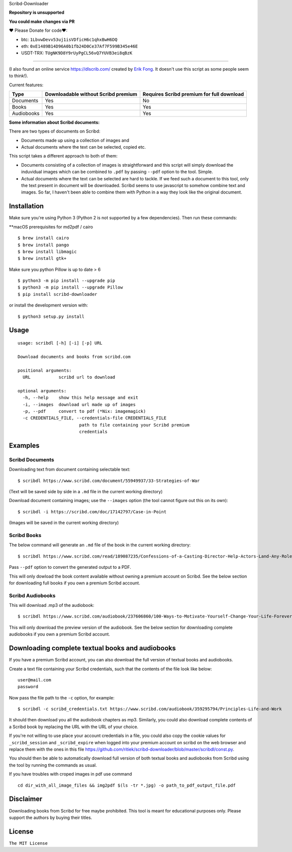 Scribd-Downloader 

**Repository is unsupported**

**You could make changes via PR**

♥ Please Donate for code♥:

* btc: ``1LbvwDevv53uj1isVDficH6c1qhxBwH6DQ``
* eth: ``0xE1489B14D96A0b1fb24D0Ce37Af7F599B345e46E``
* USDT-TRX: ``TUgNK9D8Y9rUyPgCL56vQ7YUVB3ei8qBzK``

=================

|PyPi Version| |Build Status| |Coverage Status|

(I also found an online service https://dlscrib.com/ created by `Erik Fong`_. It doesn't
use this script as some people seem to think!).

Current features:

+------------+-------------------------------------+-------------------------------------------+
| Type       | Downloadable without Scribd premium | Requires Scribd premium for full download |
+============+=====================================+===========================================+
| Documents  |                 Yes                 |                    No                     |
+------------+-------------------------------------+-------------------------------------------+
| Books      |                 Yes                 |                    Yes                    |
+------------+-------------------------------------+-------------------------------------------+
| Audiobooks |                 Yes                 |                    Yes                    |
+------------+-------------------------------------+-------------------------------------------+

**Some information about Scribd documents:**

There are two types of documents on Scribd:

-  Documents made up using a collection of images and
-  Actual documents where the text can be selected, copied etc.

This script takes a different approach to both of them:

-  Documents consisting of a collection of images is straightforward and
   this script will simply download the induvidual images which can
   be combined to ``.pdf`` by passing ``--pdf`` option to the tool. Simple.

-  Actual documents where the text can be selected are hard to tackle.
   If we feed such a document to this tool, only the text present in
   document will be downloaded. Scribd seems to use javascript to somehow
   combine text and images. So far, I haven't been able to combine them
   with Python in a way they look like the original document.

------------
Installation
------------

Make sure you're using Python 3 (Python 2 is not supported by a few dependencies).
Then run these commands:

**macOS prerequisites for md2pdf / cairo

::

	$ brew install cairo
	$ brew install pango
	$ brew install libmagic
	$ brew install gtk+

Make sure you python Pillow is up to date > 6

::

	$ python3 -m pip install --upgrade pip
	$ python3 -m pip install --upgrade Pillow
	$ pip install scribd-downloader


or install the development version with:

::

	$ python3 setup.py install

-----
Usage
-----

::

    usage: scribdl [-h] [-i] [-p] URL

    Download documents and books from scribd.com

    positional arguments:
      URL           scribd url to download

    optional arguments:
      -h, --help    show this help message and exit
      -i, --images  download url made up of images
      -p, --pdf     convert to pdf (*Nix: imagemagick)
      -c CREDENTIALS_FILE, --credentials-file CREDENTIALS_FILE
                            path to file containing your Scribd premium
                            credentials

--------
Examples
--------

Scribd Documents
----------------
Downloading text from document containing selectable text:
::
   $ scribdl https://www.scribd.com/document/55949937/33-Strategies-of-War

(Text will be saved side by side in a ``.md`` file in the current
working directory)

Download document containing images; use the ``--images`` option (the tool cannot figure out this on its own):
::
    $ scribdl -i https://scribd.com/doc/17142797/Case-in-Point

(Images will be saved in the current working directory)

Scribd Books
------------
The below command will generate an ``.md`` file of the book in the current working directory:
::
    $ scribdl https://www.scribd.com/read/189087235/Confessions-of-a-Casting-Director-Help-Actors-Land-Any-Role-with-Secrets-from-Inside-the-Audition-Room

Pass ``--pdf`` option to convert the generated output to a PDF.

This will only dowload the book content available without owning a premium account on Scribd.
See the below section for downloading full books if you own a premium Scribd account.

Scribd Audiobooks
-----------------
This will download .mp3 of the audiobook:
::
   $ scribdl https://www.scribd.com/audiobook/237606860/100-Ways-to-Motivate-Yourself-Change-Your-Life-Forever
   
This will only download the preview version of the audiobook. See the below section for
downloading complete audiobooks if you own a premium Scribd account.

-------------------------------------------------
Downloading complete textual books and audiobooks
-------------------------------------------------

If you have a premium Scribd account, you can also download the full version of
textual books and audiobooks.

Create a text file containing your Scribd credentials, such that the contents of the file look like below:
::
    user@mail.com
    password


Now pass the file path to the ``-c`` option, for example:
::
    $ scribdl -c scribd_credentials.txt https://www.scribd.com/audiobook/359295794/Principles-Life-and-Work

It should then download you all the audiobook chapters as mp3. Similarly, you could also download complete
contents of a Scribd book by replacing the URL with the URL of your choice.

If you're not willing to use place your account credentials in a file, you could also copy the cookie values
for ``_scribd_session`` and ``_scribd_expire`` when logged into your premium account on scribd on the web
browser and replace them with the ones in this file https://github.com/ritiek/scribd-downloader/blob/master/scribdl/const.py.

You should then be able to automatically download full version of both textual books and audiobooks
from Scribd using the tool by running the commands as usual.

If you have troubles with croped images in pdf use command
::
	cd dir_with_all_image_files && img2pdf $(ls -tr *.jpg) -o path_to_pdf_output_file.pdf

----------
Disclaimer
----------

Downloading books from Scribd for free maybe prohibited. This tool is
meant for educational purposes only. Please support the authors by buying
their titles.

-------
License
-------

``The MIT License``

.. |PyPi Version| image:: https://img.shields.io/pypi/v/scribd-downloader.svg
   :target: https://pypi.org/project/scribd-downloader

.. |Build Status| image:: https://travis-ci.org/ritiek/scribd-downloader.svg?branch=master
   :target: https://travis-ci.org/ritiek/scribd-downloader

.. |Coverage Status| image:: https://codecov.io/gh/ritiek/scribd-downloader/branch/master/graph/badge.svg
   :target: https://codecov.io/gh/ritiek/scribd-downloader

.. _Mitmproxy: https://github.com/mitmproxy/mitmproxy

.. _Erik Fong: mailto:dlscrib@gmail.com
.. _BookURL: https://www.scribd.com/read/189087235/Confessions-of-a-Casting-Director-Help-Actors-Land-Any-Role-with-Secrets-from-Inside-the-Audition-Room
.. ConstantValues:
